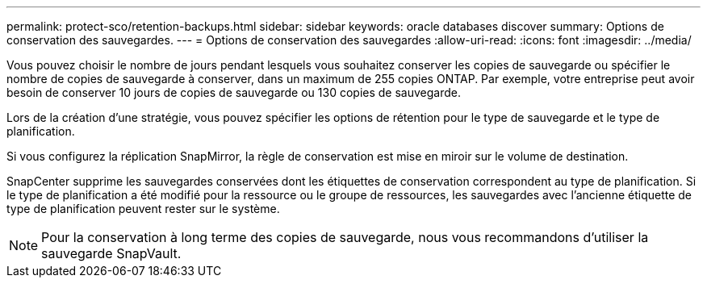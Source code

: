 ---
permalink: protect-sco/retention-backups.html 
sidebar: sidebar 
keywords: oracle databases discover 
summary: Options de conservation des sauvegardes. 
---
= Options de conservation des sauvegardes
:allow-uri-read: 
:icons: font
:imagesdir: ../media/


[role="lead"]
Vous pouvez choisir le nombre de jours pendant lesquels vous souhaitez conserver les copies de sauvegarde ou spécifier le nombre de copies de sauvegarde à conserver, dans un maximum de 255 copies ONTAP. Par exemple, votre entreprise peut avoir besoin de conserver 10 jours de copies de sauvegarde ou 130 copies de sauvegarde.

Lors de la création d'une stratégie, vous pouvez spécifier les options de rétention pour le type de sauvegarde et le type de planification.

Si vous configurez la réplication SnapMirror, la règle de conservation est mise en miroir sur le volume de destination.

SnapCenter supprime les sauvegardes conservées dont les étiquettes de conservation correspondent au type de planification. Si le type de planification a été modifié pour la ressource ou le groupe de ressources, les sauvegardes avec l'ancienne étiquette de type de planification peuvent rester sur le système.


NOTE: Pour la conservation à long terme des copies de sauvegarde, nous vous recommandons d'utiliser la sauvegarde SnapVault.
